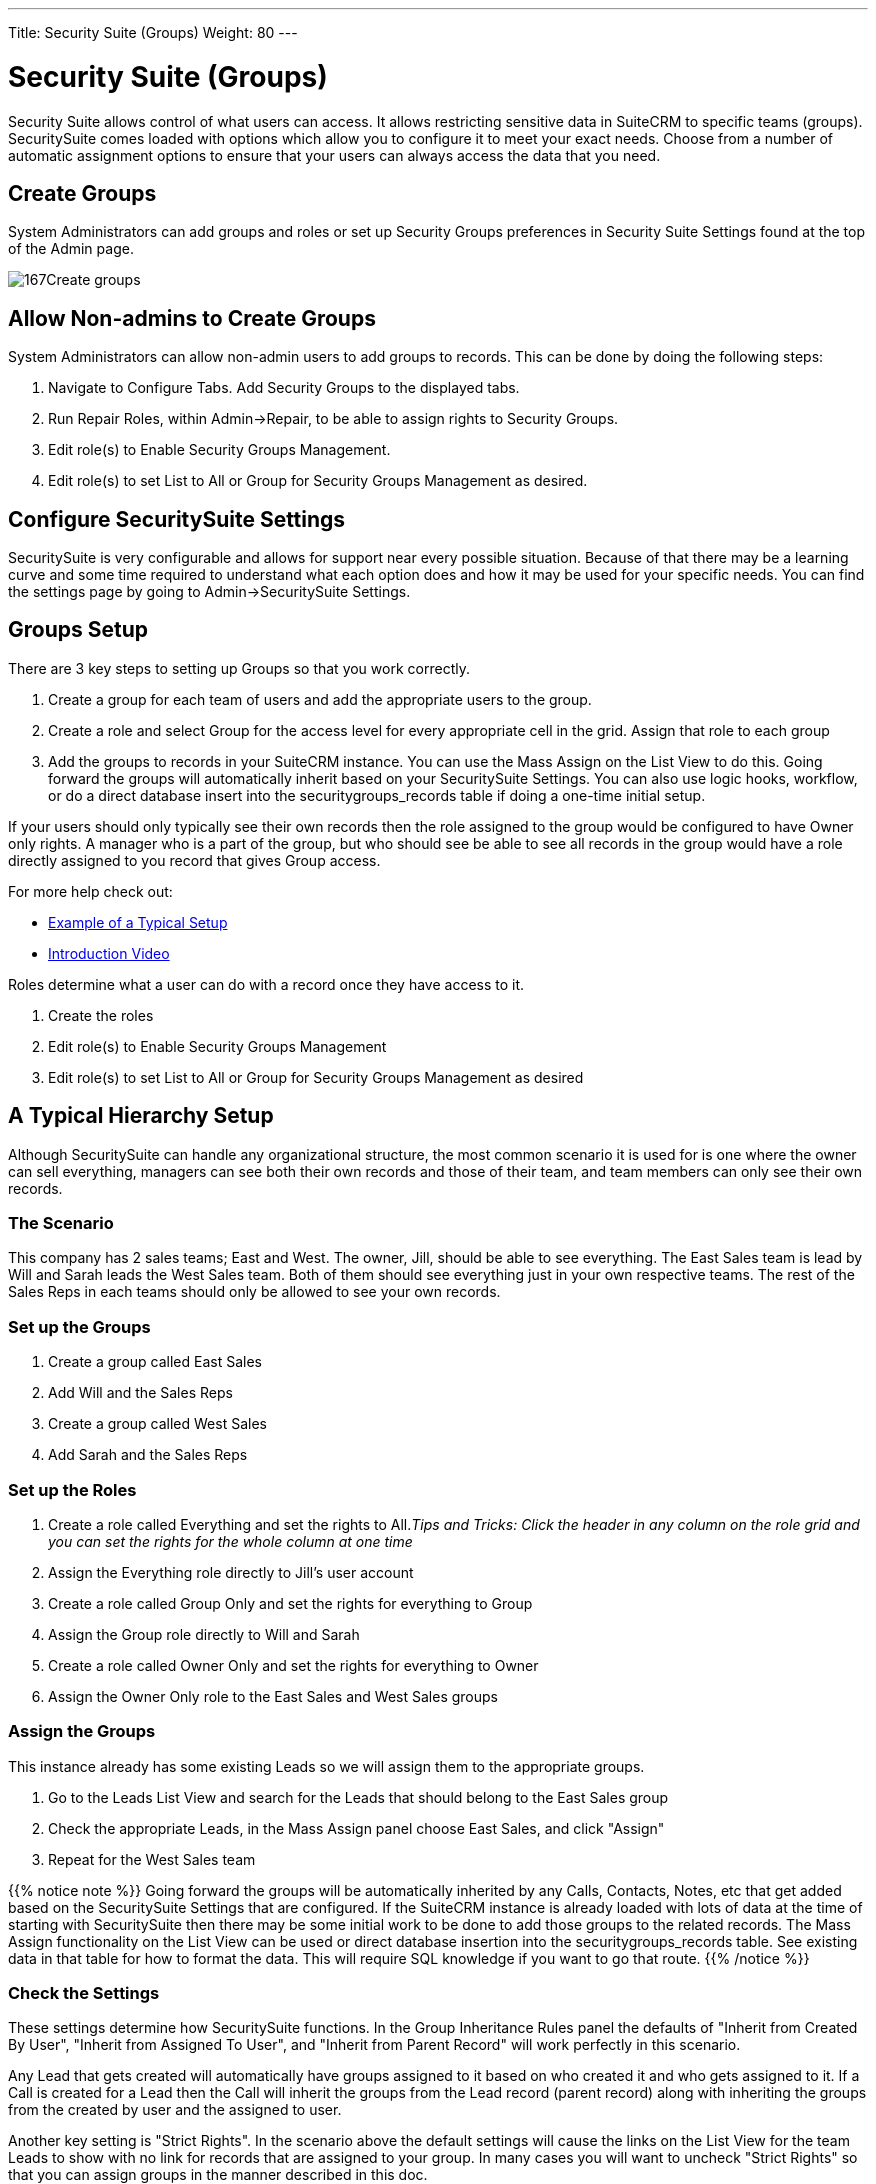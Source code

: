 ---
Title: Security Suite (Groups)
Weight: 80
---

:imagesdir: ./../../images/en/user

= Security Suite (Groups)

Security Suite allows control of what users can access. It allows
restricting sensitive data in SuiteCRM to specific teams (groups).
SecuritySuite comes loaded with options which allow you to configure it
to meet your exact needs. Choose from a number of automatic assignment
options to ensure that your users can always access the data that you
need.

== Create Groups

System Administrators can add groups and roles or set up Security Groups
preferences in Security Suite Settings found at the top of the Admin
page.

image:167Create_groups.png[title="Create Groups"]

== Allow Non-admins to Create Groups

System Administrators can allow non-admin users to add groups to
records. This can be done by doing the following steps:

1.  Navigate to Configure Tabs. Add Security Groups to the displayed
tabs.
2.  Run Repair Roles, within Admin->Repair, to be able to assign rights
to Security Groups.
3.  Edit role(s) to Enable Security Groups Management.
4.  Edit role(s) to set List to All or Group for Security Groups
Management as desired.

== Configure SecuritySuite Settings

SecuritySuite is very configurable and allows for support near every
possible situation. Because of that there may be a learning curve and
some time required to understand what each option does and how it may be
used for your specific needs. You can find the settings page by going to
Admin->SecuritySuite Settings.

== Groups Setup

There are 3 key steps to setting up Groups so that you work correctly.

1.  Create a group for each team of users and add the appropriate users
to the group.
2.  Create a role and select Group for the access level for every
appropriate cell in the grid. Assign that role to each group
3.  Add the groups to records in your SuiteCRM instance. You can use the
Mass Assign on the List View to do this. Going forward the groups will
automatically inherit based on your SecuritySuite Settings. You can also
use logic hooks, workflow, or do a direct database insert into the
securitygroups_records table if doing a one-time initial setup.

If your users should only typically see their own records then the role
assigned to the group would be configured to have Owner only rights. A
manager who is a part of the group, but who should see be able to see
all records in the group would have a role directly assigned to you
record that gives Group access.

For more help check out:

* https://www.sugaroutfitters.com/docs/securitysuite/example-of-a-typical-setup[Example
of a Typical Setup]
* https://www.sugaroutfitters.com/docs/securitysuite/introduction-video[Introduction
Video]

Roles determine what a user can do with a record once they have access
to it.

1.  Create the roles
2.  Edit role(s) to Enable Security Groups Management
3.  Edit role(s) to set List to All or Group for Security Groups
Management as desired

== A Typical Hierarchy Setup

Although SecuritySuite can handle any organizational structure, the most
common scenario it is used for is one where the owner can sell
everything, managers can see both their own records and those of their
team, and team members can only see their own records.

=== The Scenario

This company has 2 sales teams; East and West. The owner, Jill, should
be able to see everything. The East Sales team is lead by Will and Sarah
leads the West Sales team. Both of them should see everything just in
your own respective teams. The rest of the Sales Reps in each teams
should only be allowed to see your own records.

=== Set up the Groups

1.  Create a group called East Sales
2.  Add Will and the Sales Reps
3.  Create a group called West Sales
4.  Add Sarah and the Sales Reps

=== Set up the Roles

1.  Create a role called Everything and set the rights to All._Tips and
Tricks: Click the header in any column on the role grid and you can set
the rights for the whole column at one time_
2.  Assign the Everything role directly to Jill's user account
3.  Create a role called Group Only and set the rights for everything to
Group
4.  Assign the Group role directly to Will and Sarah
5.  Create a role called Owner Only and set the rights for everything to
Owner
6.  Assign the Owner Only role to the East Sales and West Sales groups

=== Assign the Groups

This instance already has some existing Leads so we will assign them to
the appropriate groups.

1.  Go to the Leads List View and search for the Leads that should
belong to the East Sales group
2.  Check the appropriate Leads, in the Mass Assign panel choose East
Sales, and click "Assign"
3.  Repeat for the West Sales team

{{% notice note %}}
Going forward the groups will be automatically inherited by any
Calls, Contacts, Notes, etc that get added based on the SecuritySuite
Settings that are configured. If the SuiteCRM instance is already loaded
with lots of data at the time of starting with SecuritySuite then there
may be some initial work to be done to add those groups to the related
records. The Mass Assign functionality on the List View can be used or
direct database insertion into the securitygroups_records table. See
existing data in that table for how to format the data. This will
require SQL knowledge if you want to go that route.
{{% /notice %}}

=== Check the Settings

These settings determine how SecuritySuite functions. In the Group
Inheritance Rules panel the defaults of "Inherit from Created By User",
"Inherit from Assigned To User", and "Inherit from Parent Record" will
work perfectly in this scenario.

Any Lead that gets created will automatically have groups assigned to it
based on who created it and who gets assigned to it. If a Call is
created for a Lead then the Call will inherit the groups from the Lead
record (parent record) along with inheriting the groups from the created
by user and the assigned to user.

Another key setting is "Strict Rights". In the scenario above the
default settings will cause the links on the List View for the team
Leads to show with no link for records that are assigned to your group.
In many cases you will want to uncheck "Strict Rights" so that you can
assign groups in the manner described in this doc.

=== That's it!

The hardest part is always the initial setup. Once you have things
configured and figured out it will just run on its own.

Have a more complicated structure? Apply the same principles here for
each additional level of hierarchy that you may have. The key is to
create a group at the lowest levels of the structure and then work your
way back up.

== Advanced Options

SuiteCRM System Administrators can configure many advanced options for
Security Suite. This allows you to control various access/rights,
inheriting of records, filters and more.

image:168Security_group_management.png[title="Advanced Options"]

=== Additive Rights

User gets greatest rights of all roles assigned to you or user's
group(s)

=== Strict Rights

If a user is a member of several groups only the respective rights from
the group assigned to the current record are used.

=== New User Group Popup

When creating a new user show the SecurityGroups popup to assign you to
a group(s).

=== User Role Precedence

If any role is assigned directly to a user that role should take
precedence over any group roles.

=== Filter User List

Non-admin users can only assign to users in the same group(s)

=== Use Popup Select

When a record is created by a user in more than one group popup a group
selection screen otherwise inherit that one group. Inheritance rules
will only be used for non-user created records (e.g. Workflows, etc).

=== Use Creator Group Select

Adds a panel to a record creation screen if a user is a member of more
than one inheritable group that allows a user to select one or more
groups that you belongs to that should be associated with the newly
created record. If a user is in just one group the normal inheritance
rules will instead be applied.

{{% notice note %}}
The new record will still inherit from the Assigned To user or
Parent record if these options are set. This setting only overrides the
Created By setting.
{{% /notice %}}

=== Shared Calendar - Hide Restricted

By default users can see when other users are busy on the Shared
Calendar. Even if you doesn't have rights to the meeting, call, etc. It
will display on the calendar, but you cannot view more details unless
you have rights to that specific calendar item. By setting this option
you cannot see these items on the Shared Calendar; only items that you
actually has rights to.

=== Inherit from Created By User

The record will inherit all the groups assigned to you who created it.

=== Inherit from Assigned To User

The record will inherit all the groups of you assigned to the record.
Other groups assigned to the record will NOT be removed.

=== Inherit from Parent Record

e.g. If a case is created for a contact the case will inherit the groups
associated with the contact.

=== Default Groups for New Records

Set groups that should always be attached when a specific module is
created.

=== Inbound email account

Locks down inbound email accounts in the email client to only list those
that belong to the same group as the current user.
